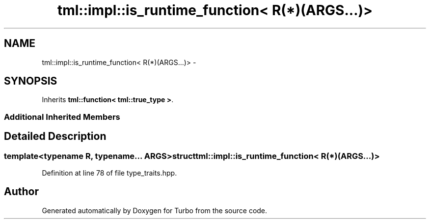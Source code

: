 .TH "tml::impl::is_runtime_function< R(*)(ARGS...)>" 3 "Fri Aug 22 2014" "Turbo" \" -*- nroff -*-
.ad l
.nh
.SH NAME
tml::impl::is_runtime_function< R(*)(ARGS...)> \- 
.SH SYNOPSIS
.br
.PP
.PP
Inherits \fBtml::function< tml::true_type >\fP\&.
.SS "Additional Inherited Members"
.SH "Detailed Description"
.PP 

.SS "template<typename R, typename\&.\&.\&. ARGS>struct tml::impl::is_runtime_function< R(*)(ARGS\&.\&.\&.)>"

.PP
Definition at line 78 of file type_traits\&.hpp\&.

.SH "Author"
.PP 
Generated automatically by Doxygen for Turbo from the source code\&.
